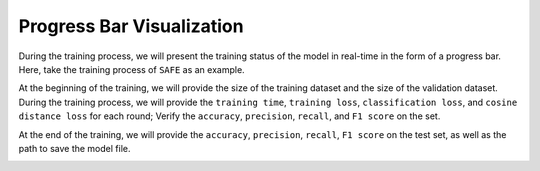 Progress Bar Visualization
===========================
During the training process, we will present the training status of the model in real-time in the form of a progress bar.
Here, take the training process of ``SAFE`` as an example.

At the beginning of the training, we will provide the size of the training dataset and the size of the validation dataset.
During the training process, we will provide the ``training time``, ``training loss``, ``classification loss``, and ``cosine distance
loss`` for each round; Verify the ``accuracy``, ``precision``, ``recall``, and ``F1 score`` on the set.

.. image:: ../../media/bar_visual1.png
    :align: center


At the end of the training, we will provide the ``accuracy``, ``precision``, ``recall``, ``F1 score`` on the test set, as well as the path to save the model file.

.. image:: ../../media/bar_visual2.png
    :align: center
